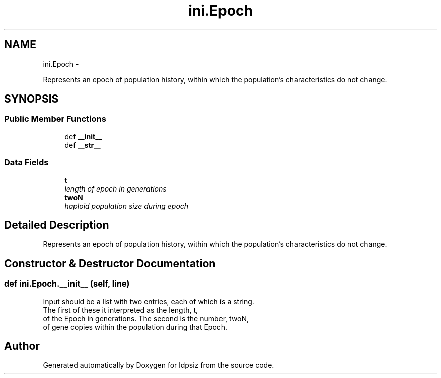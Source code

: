 .TH "ini.Epoch" 3 "Wed May 28 2014" "Version 0.1" "ldpsiz" \" -*- nroff -*-
.ad l
.nh
.SH NAME
ini.Epoch \- 
.PP
Represents an epoch of population history, within which the population's characteristics do not change\&.  

.SH SYNOPSIS
.br
.PP
.SS "Public Member Functions"

.in +1c
.ti -1c
.RI "def \fB__init__\fP"
.br
.ti -1c
.RI "def \fB__str__\fP"
.br
.in -1c
.SS "Data Fields"

.in +1c
.ti -1c
.RI "\fBt\fP"
.br
.RI "\fIlength of epoch in generations \fP"
.ti -1c
.RI "\fBtwoN\fP"
.br
.RI "\fIhaploid population size during epoch \fP"
.in -1c
.SH "Detailed Description"
.PP 
Represents an epoch of population history, within which the population's characteristics do not change\&. 


.SH "Constructor & Destructor Documentation"
.PP 
.SS "def ini\&.Epoch\&.__init__ (self, line)"

.PP
.nf
Input should be a list with two entries, each of which is a string.
The first of these it interpreted as the length, t,
of the Epoch in generations. The second is the number, twoN,
of gene copies within the population during that Epoch.

.fi
.PP
 

.SH "Author"
.PP 
Generated automatically by Doxygen for ldpsiz from the source code\&.
